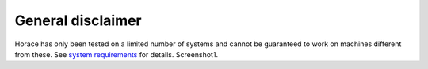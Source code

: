 ##################
General disclaimer
##################

Horace has only been tested on a limited number of systems and cannot be guaranteed to work on machines different from these. See `system requirements <Download_and_setup.rst#System_Requirements>`__ for details. Screenshot1.
